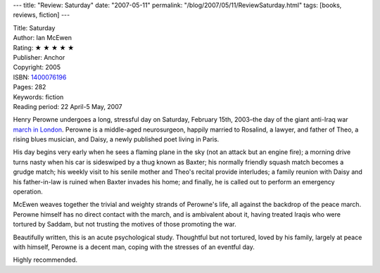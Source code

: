 ---
title: "Review: Saturday"
date: "2007-05-11"
permalink: "/blog/2007/05/11/ReviewSaturday.html"
tags: [books, reviews, fiction]
---



.. image:: https://images-na.ssl-images-amazon.com/images/P/1400076196.01.MZZZZZZZ.jpg
    :alt: Saturday
    :target: http://www.elliottbaybook.com/product/info.jsp?isbn=1400076196
    :class: right-float

| Title: Saturday
| Author: Ian McEwen
| Rating: ★ ★ ★ ★ ★ 
| Publisher: Anchor
| Copyright: 2005
| ISBN: `1400076196 <http://www.elliottbaybook.com/product/info.jsp?isbn=1400076196>`_
| Pages: 282
| Keywords: fiction
| Reading period: 22 April-5 May, 2007

Henry Perowne undergoes a long, stressful day on Saturday, February 15th,
2003–the day of the giant anti-Iraq war `march in London`_.
Perowne is a middle-aged neurosurgeon, happily married to Rosalind, a lawyer,
and father of Theo, a rising blues musician,
and Daisy, a newly published poet living in Paris.

His day begins very early when he sees a flaming plane in the sky
(not an attack but an engine fire);
a morning drive turns nasty when his car is sideswiped
by a thug known as Baxter;
his normally friendly squash match becomes a grudge match;
his weekly visit to his senile mother and Theo's recital
provide interludes;
a family reunion with Daisy and his father-in-law
is ruined when Baxter invades his home;
and finally, he is called out to perform an emergency operation.

McEwen weaves together the trivial and weighty strands of Perowne's life,
all against the backdrop of the peace march.
Perowne himself has no direct contact with the march,
and is ambivalent about it,
having treated Iraqis who were tortured by Saddam,
but not trusting the motives of those promoting the war.

Beautifully written, this is an acute psychological study.
Thoughtful but not tortured, loved by his family,
largely at peace with himself,
Perowne is a decent man, coping with the stresses of an eventful day.

Highly recommended.

.. _march in London:
    http://en.wikipedia.org/wiki/February_15,_2003_anti-war_protest

.. _permalink:
    /blog/2007/05/11/ReviewSaturday.html

